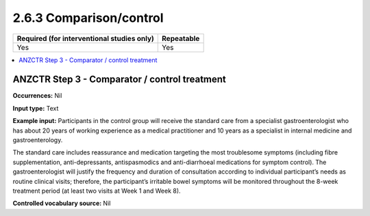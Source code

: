 .. _2.6.3:

2.6.3 Comparison/control
========================

========================================== ==========
Required (for interventional studies only) Repeatable
========================================== ==========
Yes                                        Yes
========================================== ==========

.. contents:: :local:

.. _step3:

ANZCTR Step 3 - Comparator / control treatment
~~~~~~~~~~~~~~~~~~~~~~~~~~~~~~~~~~~~~~~~~~~~~~~

**Occurrences:** Nil

**Input type:** Text

**Example input:** Participants in the control group will receive the standard care from a specialist gastroenterologist who has about 20 years of working experience as a medical practitioner and 10 years as a specialist in internal medicine and gastroenterology.

The standard care includes reassurance and medication targeting the most troublesome symptoms (including fibre supplementation, anti-depressants, antispasmodics and anti-diarrhoeal medications for symptom control). The gastroenterologist will justify the frequency and duration of consultation according to individual participant’s needs as routine clinical visits; therefore, the participant’s irritable bowel symptoms will be monitored throughout the 8-week treatment period (at least two visits at Week 1 and Week 8).

**Controlled vocabulary source:** Nil
